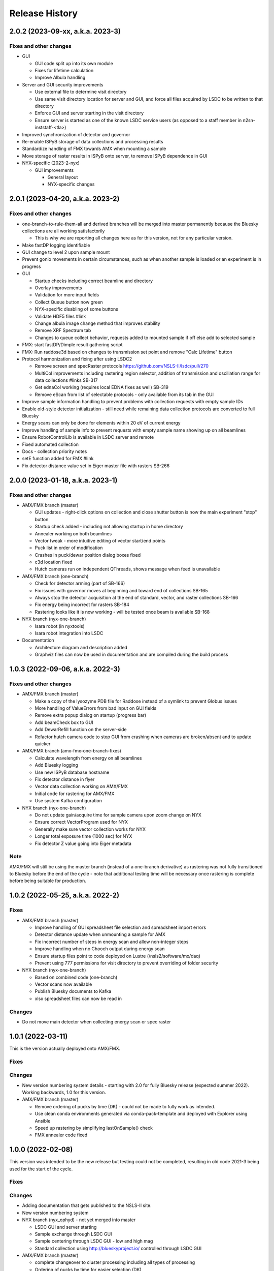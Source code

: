 =================
 Release History
=================

2.0.2 (2023-09-xx, a.k.a. 2023-3)
=================================

Fixes and other changes
-----------------------

* GUI

  * GUI code split up into its own module
  * Fixes for lifetime calculation
  * Improve Albula handling

* Server and GUI security improvements

  * Use external file to determine visit directory
  * Use same visit directory location for server and GUI, and force all files acquired by LSDC to be written to that directory
  * Enforce GUI and server starting in the visit directory
  * Ensure server is started as one of the known LSDC service users (as opposed to a staff member in n2sn-inststaff-<tla>)


* Improved synchronization of detector and governor
* Re-enable ISPyB storage of data collections and processing results
* Standardize handling of FMX towards AMX when mounting a sample
* Move storage of raster results in ISPyB onto server, to remove ISPyB dependence in GUI

* NYX-specific (2023-2-nyx)

  * GUI improvements

    * General layout
    * NYX-specific changes

2.0.1 (2023-04-20, a.k.a. 2023-2)
=================================

Fixes and other changes
-----------------------

* one-branch-to-rule-them-all and derived branches will be merged into master permanently because the Bluesky collections are all working satisfactorily

  * This is why we are reporting all changes here as for this version, not for any particular version.


* Make fastDP logging identifiable
* GUI change to level 2 upon sample mount
* Prevent gonio movements in certain circumstances, such as when another sample is loaded or an experiment is in progress
* GUI

  * Startup checks including correct beamline and directory
  * Overlay improvements
  * Validation for more input fields
  * Collect Queue button now green
  * NYX-specific disabling of some buttons
  * Validate HDF5 files #link
  * Change albula image change method that improves stability
  * Remove XRF Spectrum tab
  * Changes to queue collect behavior, requests added to mounted sample if off else add to selected sample

* FMX: start fastDP/Dimple result gathering script
* FMX: Run raddose3d based on changes to transmission set point and remove "Calc Lifetime" button
* Protocol harmonization and fixing after using LSDC2

  * Remove screen and specRaster protocols https://github.com/NSLS-II/lsdc/pull/270
  * MultiCol improvements including rastering region selector, addition of transmission and oscillation range for data collections #links SB-317
  * Get ednaCol working (requires local EDNA fixes as well) SB-319
  * Remove eScan from list of selectable protocols - only available from its tab in the GUI

* Improve sample information handling to prevent problems with collection requests with empty sample IDs
* Enable old-style detector initialization - still need while remaining data collection protocols are converted to full Bluesky
* Energy scans can only be done for elements within 20 eV of current energy
* Improve handling of sample info to prevent requests with empty sample name showing up on all beamlines
* Ensure RobotControlLib is available in LSDC server and remote
* Fixed automated collection
* Docs - collection priority notes
* setE function added for FMX #link
* Fix detector distance value set in Eiger master file with rasters SB-266


2.0.0 (2023-01-18, a.k.a. 2023-1)
=================================

Fixes and other changes
-----------------------
* AMX/FMX branch (master)

  * GUI updates - right-click options on collection and close shutter button is now the main experiment "stop" button
  * Startup check added - including not allowing startup in home directory
  * Annealer working on both beamlines
  * Vector tweak - more intuitive editing of vector start/end points 
  * Puck list in order of modification
  * Crashes in puck/dewar position dialog boxes fixed
  * c3d location fixed
  * Hutch cameras run on independent QThreads, shows message when feed is unavailable

* AMX/FMX branch (one-branch)

  * Check for detector arming (part of SB-166)
  * Fix issues with governor moves at beginning and toward end of collections SB-165
  * Always stop the detector acquisition at the end of standard, vector, and raster collections SB-166
  * Fix energy being incorrect for rasters SB-184
  * Rastering looks like it is now working - will be tested once beam is available SB-168

* NYX branch (nyx-one-branch)

  * Isara robot (in nyxtools)
  * Isara robot integration into LSDC

* Documentation

  * Architecture diagram and description added
  * Graphviz files can now be used in documentation and are compiled during the build process

1.0.3 (2022-09-06, a.k.a. 2022-3)
=================================

Fixes and other changes
-----------------------
* AMX/FMX branch (master)

  * Make a copy of the lysozyme PDB file for Raddose instead of a symlink to prevent Globus issues
  * More handling of ValueErrors from bad input on GUI fields
  * Remove extra popup dialog on startup (progress bar)
  * Add beamCheck box to GUI
  * Add DewarRefill function on the server-side
  * Refactor hutch camera code to stop GUI from crashing when cameras are broken/absent and to update quicker

* AMX/FMX branch (amx-fmx-one-branch-fixes)

  * Calculate wavelength from energy on all beamlines
  * Add Bluesky logging
  * Use new ISPyB database hostname
  * Fix detector distance in flyer
  * Vector data collection working on AMX/FMX
  * Initial code for rastering for AMX/FMX
  * Use system Kafka configuration

* NYX branch (nyx-one-branch)

  * Do not update gain/acquire time for sample camera upon zoom change on NYX
  * Ensure correct VectorProgram used for NYX
  * Generally make sure vector collection works for NYX
  * Longer total exposure time (1000 sec) for NYX
  * Fix detector Z value going into Eiger metadata

Note
----
AMX/FMX will still be using the master branch (instead of a one-branch derivative) as rastering was not fully transitioned to Bluesky before the end of the cycle - note that additional testing time will be necessary once rastering is complete before being suitable for production.

1.0.2 (2022-05-25, a.k.a. 2022-2)
=================================

Fixes
-----
* AMX/FMX branch (master)

  * Improve handling of GUI spreadsheet file selection and spreadsheet import errors
  * Detector distance update when unmounting a sample for AMX
  * Fix incorrect number of steps in energy scan and allow non-integer steps
  * Improve handling when no Chooch output during energy scan
  * Ensure startup files point to code deployed on Lustre (/nsls2/software/mx/daq)
  * Prevent using 777 permissions for visit directory to prevent overriding of
    folder security

* NYX branch (nyx-one-branch)

  * Based on combined code (one-branch)
  * Vector scans now available
  * Publish Bluesky documents to Kafka
  * xlsx spreadsheet files can now be read in

Changes
-------
* Do not move main detector when collecting energy scan or spec raster

1.0.1 (2022-03-11)
==================

This is the version actually deployed onto AMX/FMX.

Fixes
-----

Changes
-------
* New version numbering system details - starting with 2.0 for fully Bluesky release (expected summer 2022). Working backwards, 1.0 for this version.
* AMX/FMX branch (master)

  * Remove ordering of pucks by time (DK) - could not be made to fully work as intended.
  * Use clean conda environments generated via conda-pack-template and deployed with Explorer using Ansible
  * Speed up rastering by simplifying lastOnSample() check
  * FMX annealer code fixed


1.0.0 (2022-02-08)
==================

This version was intended to be the new release but testing could not be completed, resulting in old code 2021-3 being used for the start of the cycle.

Fixes
-----

Changes
-------

* Adding documentation that gets published to the NSLS-II site.
* New version numbering system
* NYX branch (nyx_ophyd) - not yet merged into master

  * LSDC GUI and server starting 
  * Sample exchange through LSDC GUI 
  * Sample centering through LSDC GUI - low and high mag 
  * Standard collection using http://blueskyproject.io/ controlled through LSDC GUI

* AMX/FMX branch (master)

  * complete changeover to cluster processing including all types of processing
  * Ordering of pucks by time for easier selection (DK)

* additional work during the last cycle

  * Use https://github.com/NSLS-II/mx-processing where processing scripts are now centralized, which will run processing software installed on configuration-managed computing nodes (named uranus-cpu<xxx> where <xxx> is a 3-digit number)
  * Update GUI code that allows user to control nodes that will run fast DP and raster processing for new naming scheme of computing nodes
  * FMX annealer – use in and out status PVs 
  * Albula opens with LSDC GUI 
  * Fast DP always runs, control option moved to Staff on GUI 
  * GUI - +/- 1 degree buttons 
  * Kafka encryption set up as central cluster had it enabled 
